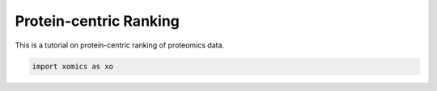Protein-centric Ranking
=======================

This is a tutorial on protein-centric ranking of proteomics data.

.. code:: ipython2

    import xomics as xo
